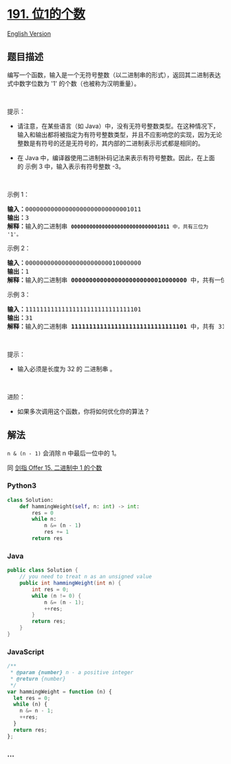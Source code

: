 * [[https://leetcode-cn.com/problems/number-of-1-bits][191. 位1的个数]]
  :PROPERTIES:
  :CUSTOM_ID: 位1的个数
  :END:
[[./solution/0100-0199/0191.Number of 1 Bits/README_EN.org][English
Version]]

** 题目描述
   :PROPERTIES:
   :CUSTOM_ID: 题目描述
   :END:

#+begin_html
  <!-- 这里写题目描述 -->
#+end_html

#+begin_html
  <p>
#+end_html

编写一个函数，输入是一个无符号整数（以二进制串的形式），返回其二进制表达式中数字位数为
'1' 的个数（也被称为汉明重量）。

#+begin_html
  </p>
#+end_html

#+begin_html
  <p>
#+end_html

 

#+begin_html
  </p>
#+end_html

#+begin_html
  <p>
#+end_html

提示：

#+begin_html
  </p>
#+end_html

#+begin_html
  <ul>
#+end_html

#+begin_html
  <li>
#+end_html

请注意，在某些语言（如
Java）中，没有无符号整数类型。在这种情况下，输入和输出都将被指定为有符号整数类型，并且不应影响您的实现，因为无论整数是有符号的还是无符号的，其内部的二进制表示形式都是相同的。

#+begin_html
  </li>
#+end_html

#+begin_html
  <li>
#+end_html

在 Java
中，编译器使用二进制补码记法来表示有符号整数。因此，在上面的 示例
3 中，输入表示有符号整数 -3。

#+begin_html
  </li>
#+end_html

#+begin_html
  </ul>
#+end_html

#+begin_html
  <p>
#+end_html

 

#+begin_html
  </p>
#+end_html

#+begin_html
  <p>
#+end_html

示例 1：

#+begin_html
  </p>
#+end_html

#+begin_html
  <pre>
  <strong>输入：</strong>00000000000000000000000000001011
  <strong>输出：</strong>3
  <strong>解释：</strong>输入的二进制串 <code><strong>00000000000000000000000000001011</strong> 中，共有三位为 '1'。</code>
  </pre>
#+end_html

#+begin_html
  <p>
#+end_html

示例 2：

#+begin_html
  </p>
#+end_html

#+begin_html
  <pre>
  <strong>输入：</strong>00000000000000000000000010000000
  <strong>输出：</strong>1
  <strong>解释：</strong>输入的二进制串 <strong>00000000000000000000000010000000</strong> 中，共有一位为 '1'。
  </pre>
#+end_html

#+begin_html
  <p>
#+end_html

示例 3：

#+begin_html
  </p>
#+end_html

#+begin_html
  <pre>
  <strong>输入：</strong>11111111111111111111111111111101
  <strong>输出：</strong>31
  <strong>解释：</strong>输入的二进制串 <strong>11111111111111111111111111111101</strong> 中，共有 31 位为 '1'。</pre>
#+end_html

#+begin_html
  <p>
#+end_html

 

#+begin_html
  </p>
#+end_html

#+begin_html
  <p>
#+end_html

提示：

#+begin_html
  </p>
#+end_html

#+begin_html
  <ul>
#+end_html

#+begin_html
  <li>
#+end_html

输入必须是长度为 32 的 二进制串 。

#+begin_html
  </li>
#+end_html

#+begin_html
  </ul>
#+end_html

#+begin_html
  <ul>
#+end_html

#+begin_html
  </ul>
#+end_html

#+begin_html
  <p>
#+end_html

 

#+begin_html
  </p>
#+end_html

#+begin_html
  <p>
#+end_html

进阶：

#+begin_html
  </p>
#+end_html

#+begin_html
  <ul>
#+end_html

#+begin_html
  <li>
#+end_html

如果多次调用这个函数，你将如何优化你的算法？

#+begin_html
  </li>
#+end_html

#+begin_html
  </ul>
#+end_html

** 解法
   :PROPERTIES:
   :CUSTOM_ID: 解法
   :END:

#+begin_html
  <!-- 这里可写通用的实现逻辑 -->
#+end_html

=n & (n - 1)= 会消除 n 中最后一位中的 1。

同 [[./lcof/面试题15. 二进制中1的个数/README.org][剑指 Offer 15.
二进制中 1 的个数]]

#+begin_html
  <!-- tabs:start -->
#+end_html

*** *Python3*
    :PROPERTIES:
    :CUSTOM_ID: python3
    :END:

#+begin_html
  <!-- 这里可写当前语言的特殊实现逻辑 -->
#+end_html

#+begin_src python
  class Solution:
      def hammingWeight(self, n: int) -> int:
          res = 0
          while n:
              n &= (n - 1)
              res += 1
          return res
#+end_src

*** *Java*
    :PROPERTIES:
    :CUSTOM_ID: java
    :END:

#+begin_html
  <!-- 这里可写当前语言的特殊实现逻辑 -->
#+end_html

#+begin_src java
  public class Solution {
      // you need to treat n as an unsigned value
      public int hammingWeight(int n) {
          int res = 0;
          while (n != 0) {
              n &= (n - 1);
              ++res;
          }
          return res;
      }
  }
#+end_src

*** *JavaScript*
    :PROPERTIES:
    :CUSTOM_ID: javascript
    :END:
#+begin_src js
  /**
   * @param {number} n - a positive integer
   * @return {number}
   */
  var hammingWeight = function (n) {
    let res = 0;
    while (n) {
      n &= n - 1;
      ++res;
    }
    return res;
  };
#+end_src

*** *...*
    :PROPERTIES:
    :CUSTOM_ID: section
    :END:
#+begin_example
#+end_example

#+begin_html
  <!-- tabs:end -->
#+end_html
